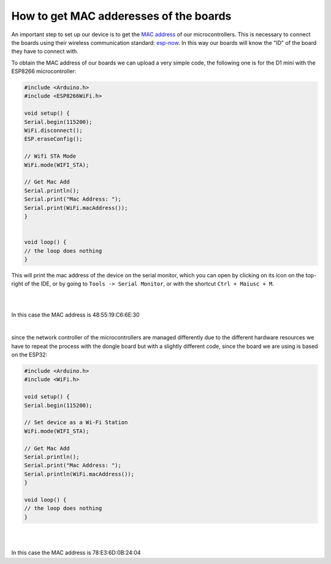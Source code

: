 How to get MAC adderesses of the boards 
++++++++++++++++++++++++++++++++++++++++++++

An important step to set up our device is to get the `MAC address <https://en.wikipedia.org/wiki/MAC_address>`_ of our microcontrollers. 
This is necessary to connect the boards using their wireless communication standard: `esp-now <https://docs.espressif.com/projects/esp-idf/en/v4.0.4/api-reference/network/esp_now.html>`_.
In this way our boards will know the "ID" of the board they have to connect with.

To obtain the MAC address of our boards we can upload a very simple code, the following one is for the D1 mini with the ESP8266 microcontroller:

.. code-block:: arduino
    
    #include <Arduino.h>
    #include <ESP8266WiFi.h>

    void setup() {
    Serial.begin(115200);
    WiFi.disconnect();
    ESP.eraseConfig();

    // Wifi STA Mode
    WiFi.mode(WIFI_STA);

    // Get Mac Add
    Serial.println();
    Serial.print("Mac Address: ");
    Serial.print(WiFi.macAddress());
    }


    void loop() {
    // the loop does nothing
    }


This will print the mac address of the device on the serial monitor, which you can open by clicking on its icon on the top-right of the IDE, 
or by going to ``Tools -> Serial Monitor``, or with the shortcut ``Ctrl + Maiusc + M``.

|
.. image:: get-d1-mac.gif
   :alt: pref
   :width: 700 px
   :align: center

|
In this case the MAC address is 48:55:19:C6:6E:30

|

since the network controller of the microcontrollers are managed differently due to the different hardware resources we have to repeat the 
process with the dongle board but with a slightly different code, since the board we are using is based on the ESP32:

.. code-block:: arduino

    #include <Arduino.h>
    #include <WiFi.h>

    void setup() {
    Serial.begin(115200);

    // Set device as a Wi-Fi Station
    WiFi.mode(WIFI_STA);

    // Get Mac Add
    Serial.println();
    Serial.print("Mac Address: ");
    Serial.println(WiFi.macAddress());
    }

    void loop() {
    // the loop does nothing
    }


|
.. image:: get-dongle-mac.gif
   :alt: pref
   :width: 700 px
   :align: center

|
In this case the MAC address is 78:E3:6D:0B:24:04
